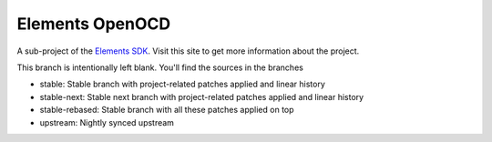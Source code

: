 Elements OpenOCD
================

A sub-project of the `Elements SDK`_. Visit this site to get more information about the project.

This branch is intentionally left blank. You'll find the sources in the branches

- stable: Stable branch with project-related patches applied and linear history
- stable-next: Stable next branch with project-related patches applied and linear history
- stable-rebased: Stable branch with all these patches applied on top
- upstream: Nightly synced upstream

.. _Elements SDK: https://github.com/phytec-labs/elements-sdk
